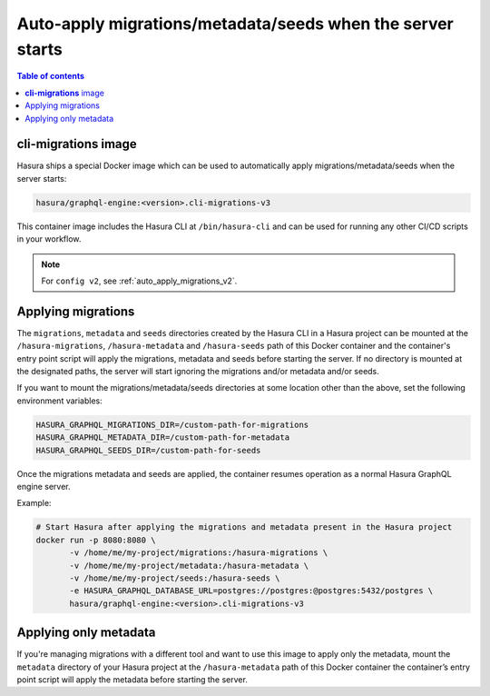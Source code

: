 .. meta::
   :description: Auto-apply migrations and metadata when the server starts
   :keywords: hasura, docs, auto-apply, migration, metadata, seeds, server

.. _auto_apply_migrations:

Auto-apply migrations/metadata/seeds when the server starts
=====================================================

.. contents:: Table of contents
  :backlinks: none
  :depth: 1
  :local:

**cli-migrations** image
------------------------

Hasura ships a special Docker image which can be used to
automatically apply migrations/metadata/seeds when the server starts:

.. code-block:: bash

   hasura/graphql-engine:<version>.cli-migrations-v3

This container image includes the Hasura CLI at ``/bin/hasura-cli`` and can be
used for running any other CI/CD scripts in your workflow.

.. note::

  For ``config v2``, see :ref:`auto_apply_migrations_v2`.

Applying migrations
-------------------

The ``migrations``, ``metadata`` and ``seeds`` directories created by the Hasura CLI in a
Hasura project can be mounted at the ``/hasura-migrations``, ``/hasura-metadata`` and ``/hasura-seeds``
path of this Docker container and the container's entry point script will apply the
migrations, metadata and seeds before starting the server. If no directory is mounted at
the designated paths, the server will start ignoring the migrations and/or metadata and/or seeds.

If you want to mount the migrations/metadata/seeds directories at some location other
than the above, set the following environment variables:

.. code-block:: bash

   HASURA_GRAPHQL_MIGRATIONS_DIR=/custom-path-for-migrations
   HASURA_GRAPHQL_METADATA_DIR=/custom-path-for-metadata
   HASURA_GRAPHQL_SEEDS_DIR=/custom-path-for-seeds

Once the migrations metadata and seeds are applied, the container resumes operation as
a normal Hasura GraphQL engine server.

Example:

.. code-block:: bash

   # Start Hasura after applying the migrations and metadata present in the Hasura project
   docker run -p 8080:8080 \
          -v /home/me/my-project/migrations:/hasura-migrations \
          -v /home/me/my-project/metadata:/hasura-metadata \
          -v /home/me/my-project/seeds:/hasura-seeds \
          -e HASURA_GRAPHQL_DATABASE_URL=postgres://postgres:@postgres:5432/postgres \
          hasura/graphql-engine:<version>.cli-migrations-v3


.. _auto_apply_metadata:

Applying only metadata
----------------------

If you're managing migrations with a different tool and want to use this image
to apply only the metadata, mount the ``metadata`` directory of your Hasura project
at the ``/hasura-metadata`` path of this Docker container the container’s entry point
script will apply the metadata before starting the server.

